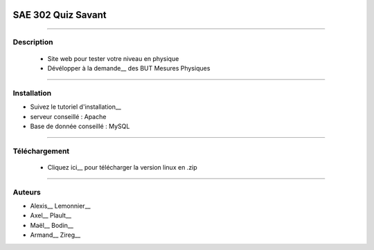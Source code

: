 .. image:: https://github.com/fruixy/quiz_savant/blob/master/html/assets/images/logo_git.png?raw=true
      :align: center

=========================================
SAE 302 Quiz Savant
=========================================


####

Description
===========

   - Site web pour tester votre niveau en physique
   - Dévélopper à la demande__ des BUT Mesures Physiques
   
   __ https://updago.univ-poitiers.fr/pluginfile.php/4706186/mod_resource/content/1/build/content/projets/cc_quiz_journees_savantes.html


####

Installation
===========

- Suivez le tutoriel d'installation__
- serveur conseillé : Apache
- Base de donnée conseillé : MySQL

    
####

Téléchargement
==============

   - Cliquez ici__ pour télécharger la version linux en .zip
   __ https://github.com/fruixy/Onzzer/archive/refs/heads/main.zip

      
####


Auteurs
======================

- Alexis__ Lemonnier__
- Axel__ Plault__
- Maël__ Bodin__
- Armand__ Zireg__


__ https://github.com/fruixy
__ https://github.com/fruixy
__ https://github.com/AxEl811
__ https://github.com/AxEl811
__ https://github.com/Armand-Cloug
__ https://github.com/Armand-Cloug
__ https://github.com/Maelbo
__ https://github.com/Maelbo

